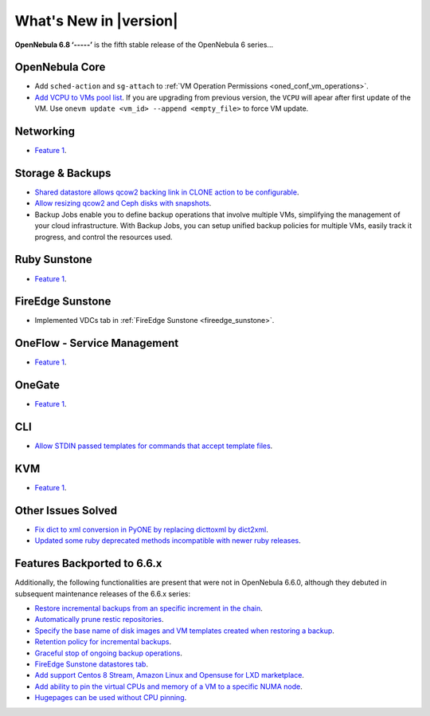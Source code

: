 .. _whats_new:

================================================================================
What's New in |version|
================================================================================

.. Attention: Substitutions doesn't work for emphasized text

**OpenNebula 6.8 ‘-----’** is the fifth stable release of the OpenNebula 6 series...

OpenNebula Core
================================================================================
- Add ``sched-action`` and ``sg-attach`` to :ref:`VM Operation Permissions <oned_conf_vm_operations>`.
- `Add VCPU to VMs pool list <https://github.com/OpenNebula/one/issues/6111>`__. If you are upgrading from previous version, the ``VCPU`` will apear after first update of the VM. Use ``onevm update <vm_id> --append <empty_file>`` to force VM update.

Networking
================================================================================
- `Feature 1 <https://github.com/OpenNebula/one/issues/1234>`__.

Storage & Backups
================================================================================
- `Shared datastore allows qcow2 backing link in CLONE action to be configurable  <https://github.com/OpenNebula/one/issues/6098>`__.
- `Allow resizing qcow2 and Ceph disks with snapshots  <https://github.com/OpenNebula/one/issues/6292>`__.
- Backup Jobs enable you to define backup operations that involve multiple VMs, simplifying the management of your cloud infrastructure. With Backup Jobs, you can setup unified backup policies for multiple VMs, easily track it progress, and control the resources used.

Ruby Sunstone
================================================================================
- `Feature 1 <https://github.com/OpenNebula/one/issues/1234>`__.

FireEdge Sunstone
================================================================================
- Implemented VDCs tab in :ref:`FireEdge Sunstone <fireedge_sunstone>`.

OneFlow - Service Management
================================================================================
- `Feature 1 <https://github.com/OpenNebula/one/issues/1234>`__.

OneGate
================================================================================
- `Feature 1 <https://github.com/OpenNebula/one/issues/1234>`__.

CLI
================================================================================
- `Allow STDIN passed templates for commands that accept template files <https://github.com/OpenNebula/one/issues/6242>`__.

KVM
================================================================================
- `Feature 1 <https://github.com/OpenNebula/one/issues/1234>`__.

Other Issues Solved
================================================================================

- `Fix dict to xml conversion in PyONE by replacing dicttoxml by dict2xml <https://github.com/OpenNebula/one/issues/6064>`__.
- `Updated some ruby deprecated methods incompatible with newer ruby releases <https://github.com/OpenNebula/one/issues/6246>`__.

Features Backported to 6.6.x
================================================================================

Additionally, the following functionalities are present that were not in OpenNebula 6.6.0, although they debuted in subsequent maintenance releases of the 6.6.x series:

- `Restore incremental backups from an specific increment in the chain <https://github.com/OpenNebula/one/issues/6074>`__.
- `Automatically prune restic repositories <https://github.com/OpenNebula/one/issues/6062>`__.
- `Specify the base name of disk images and VM templates created when restoring a backup <https://github.com/OpenNebula/one/issues/6059>`__.
- `Retention policy for incremental backups <https://github.com/OpenNebula/one/issues/6029>`__.
- `Graceful stop of ongoing backup operations <https://github.com/OpenNebula/one/issues/6030>`__.
- `FireEdge Sunstone datastores tab <https://github.com/OpenNebula/one/issues/6095>`__.
- `Add support Centos 8 Stream, Amazon Linux and Opensuse for LXD marketplace <https://github.com/OpenNebula/one/issues/3178>`__.
- `Add ability to pin the virtual CPUs and memory of a VM to a specific NUMA node <https://github.com/OpenNebula/one/issues/5966>`__.
- `Hugepages can be used without CPU pinning <https://github.com/OpenNebula/one/issues/6185>`__.
